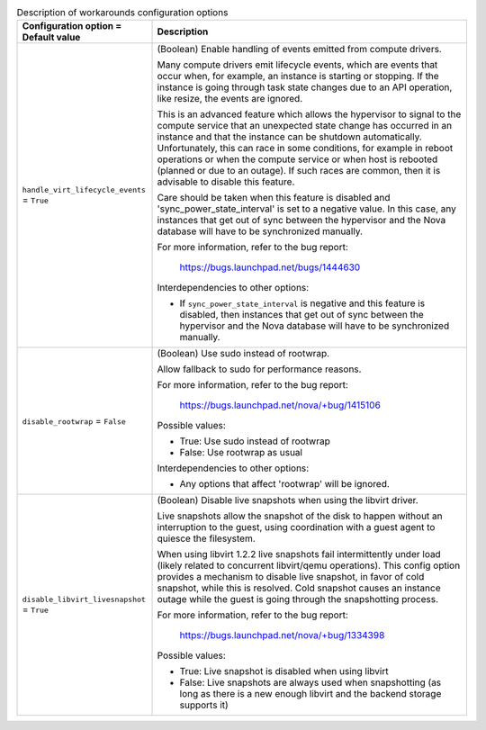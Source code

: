 ..
    Warning: Do not edit this file. It is automatically generated from the
    software project's code and your changes will be overwritten.

    The tool to generate this file lives in openstack-doc-tools repository.

    Please make any changes needed in the code, then run the
    autogenerate-config-doc tool from the openstack-doc-tools repository, or
    ask for help on the documentation mailing list, IRC channel or meeting.

.. _nova-workarounds:

.. list-table:: Description of workarounds configuration options
   :header-rows: 1
   :class: config-ref-table

   * - Configuration option = Default value
     - Description

   * - ``handle_virt_lifecycle_events`` = ``True``

     - (Boolean) Enable handling of events emitted from compute drivers.

       Many compute drivers emit lifecycle events, which are events that occur when, for example, an instance is starting or stopping. If the instance is going through task state changes due to an API operation, like resize, the events are ignored.

       This is an advanced feature which allows the hypervisor to signal to the compute service that an unexpected state change has occurred in an instance and that the instance can be shutdown automatically. Unfortunately, this can race in some conditions, for example in reboot operations or when the compute service or when host is rebooted (planned or due to an outage). If such races are common, then it is advisable to disable this feature.

       Care should be taken when this feature is disabled and 'sync_power_state_interval' is set to a negative value. In this case, any instances that get out of sync between the hypervisor and the Nova database will have to be synchronized manually.

       For more information, refer to the bug report:

        https://bugs.launchpad.net/bugs/1444630

       Interdependencies to other options:

       * If ``sync_power_state_interval`` is negative and this feature is disabled, then instances that get out of sync between the hypervisor and the Nova database will have to be synchronized manually.

   * - ``disable_rootwrap`` = ``False``

     - (Boolean) Use sudo instead of rootwrap.

       Allow fallback to sudo for performance reasons.

       For more information, refer to the bug report:

        https://bugs.launchpad.net/nova/+bug/1415106

       Possible values:

       * True: Use sudo instead of rootwrap

       * False: Use rootwrap as usual

       Interdependencies to other options:

       * Any options that affect 'rootwrap' will be ignored.

   * - ``disable_libvirt_livesnapshot`` = ``True``

     - (Boolean) Disable live snapshots when using the libvirt driver.

       Live snapshots allow the snapshot of the disk to happen without an interruption to the guest, using coordination with a guest agent to quiesce the filesystem.

       When using libvirt 1.2.2 live snapshots fail intermittently under load (likely related to concurrent libvirt/qemu operations). This config option provides a mechanism to disable live snapshot, in favor of cold snapshot, while this is resolved. Cold snapshot causes an instance outage while the guest is going through the snapshotting process.

       For more information, refer to the bug report:

        https://bugs.launchpad.net/nova/+bug/1334398

       Possible values:

       * True: Live snapshot is disabled when using libvirt

       * False: Live snapshots are always used when snapshotting (as long as there is a new enough libvirt and the backend storage supports it)
